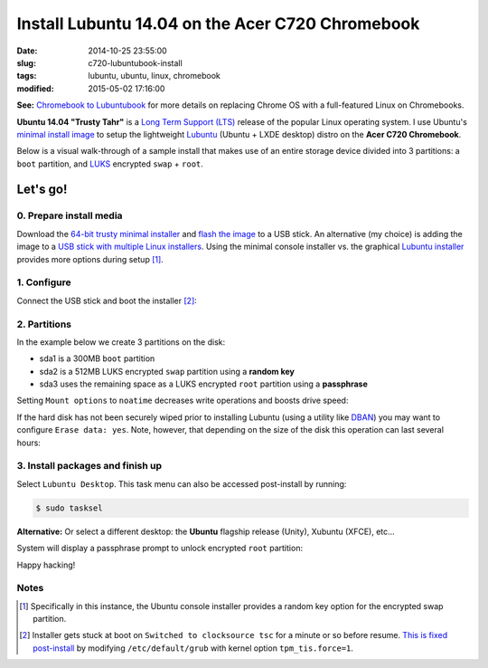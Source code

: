 =================================================
Install Lubuntu 14.04 on the Acer C720 Chromebook
=================================================

:date: 2014-10-25 23:55:00
:slug: c720-lubuntubook-install
:tags: lubuntu, ubuntu, linux, chromebook
:modified: 2015-05-02 17:16:00

.. image:: images/ubuntuTrusty.png
    :alt: Ubuntu Trusty Tahr
    :align: left
    :width: 100px
    :height: 100px

**See:** `Chromebook to Lubuntubook <http://www.circuidipity.com/c720-lubuntubook.html>`_ for more details on replacing Chrome OS with a full-featured Linux on Chromebooks.

**Ubuntu 14.04 "Trusty Tahr"** is a `Long Term Support (LTS) <https://wiki.ubuntu.com/Releases>`_ release of the popular Linux operating system. I use Ubuntu's `minimal install image <https://help.ubuntu.com/community/Installation/MinimalCD>`_ to setup the lightweight `Lubuntu <http://lubuntu.net/>`_ (Ubuntu + LXDE desktop) distro on the **Acer C720 Chromebook**.

Below is a visual walk-through of a sample install that makes use of an entire storage device divided into 3 partitions: a ``boot`` partition, and `LUKS <https://en.wikipedia.org/wiki/Linux_Unified_Key_Setup>`_ encrypted ``swap`` + ``root``. 

Let's go!
=========

0. Prepare install media
------------------------

Download the `64-bit trusty minimal installer <http://archive.ubuntu.com/ubuntu/dists/trusty/main/installer-amd64/current/images/netboot/mini.iso>`_ and `flash the image <https://help.ubuntu.com/community/Installation/FromUSBStick>`_ to a USB stick. An alternative (my choice) is adding the image to a `USB stick with multiple Linux installers <http://www.circuidipity.com/multi-boot-usb.html>`_. Using the minimal console installer vs. the graphical `Lubuntu installer <https://help.ubuntu.com/community/Lubuntu/GetLubuntu>`_ provides more options during setup [1]_.

1. Configure
------------

Connect the USB stick and boot the installer [2]_:

.. image:: images/screenshot/trustyLubuntubookInstall/100.png
    :align: center
    :alt: Install
    :width: 800px
    :height: 600px

.. image:: images/screenshot/trustyLubuntubookInstall/101.png
    :align: center
    :alt: Select Language
    :width: 800px
    :height: 600px

.. image:: images/screenshot/trustyLubuntubookInstall/102.png
    :alt: Select Location
    :align: center
    :width: 800px
    :height: 600px

.. image:: images/screenshot/trustyLubuntubookInstall/103.png
    :alt: Configure Keyboard
    :align: center
    :width: 800px
    :height: 600px

.. image:: images/screenshot/trustyLubuntubookInstall/104.png
    :alt: Configure Keyboard
    :align: center
    :width: 800px
    :height: 600px

.. image:: images/screenshot/trustyLubuntubookInstall/105.png
    :alt: Configure Keyboard
    :align: center
    :width: 800px
    :height: 600px

.. image:: images/screenshot/trustyLubuntubookInstall/106.png
    :alt: Hostname
    :align: center
    :width: 800px
    :height: 600px


.. image:: images/screenshot/trustyLubuntubookInstall/107.png
    :alt: Mirror Country
    :align: center
    :width: 800px
    :height: 600px

.. image:: images/screenshot/trustyLubuntubookInstall/108.png
    :alt: Mirror archive
    :align: center
    :width: 800px
    :height: 600px


.. image:: images/screenshot/trustyLubuntubookInstall/109.png
    :alt: Proxy
    :align: center
    :width: 800px
    :height: 600px


.. image:: images/screenshot/trustyLubuntubookInstall/110.png
    :alt: Full Name
    :align: center
    :width: 800px
    :height: 600px

.. image:: images/screenshot/trustyLubuntubookInstall/111.png
    :alt: Username
    :align: center
    :width: 800px
    :height: 600px

.. image:: images/screenshot/trustyLubuntubookInstall/112.png
    :alt: User password
    :align: center
    :width: 800px
    :height: 600px

.. image:: images/screenshot/trustyLubuntubookInstall/113.png
    :alt: Verify password
    :align: center
    :width: 800px
    :height: 600px

.. image:: images/screenshot/trustyLubuntubookInstall/114.png
    :alt: Encrypt home
    :align: center
    :width: 800px
    :height: 600px

.. image:: images/screenshot/trustyLubuntubookInstall/115.png
    :alt: Configure clock
    :align: center
    :width: 800px
    :height: 600px

.. image:: images/screenshot/trustyLubuntubookInstall/116.png
    :alt: Select time zone
    :align: center
    :width: 800px
    :height: 600px

2. Partitions
-------------

In the example below we create 3 partitions on the disk:

* sda1 is a 300MB ``boot`` partition 
* sda2 is a 512MB LUKS encrypted ``swap`` partition using a **random key**
* sda3 uses the remaining space as a LUKS encrypted ``root`` partition using a **passphrase**

.. image:: images/screenshot/trustyLubuntubookInstall/200.png
    :alt: Partitioning method
    :align: center
    :width: 800px
    :height: 600px

.. image:: images/screenshot/trustyLubuntubookInstall/201.png
    :alt: Partition disks
    :align: center
    :width: 800px
    :height: 600px

.. image:: images/screenshot/trustyLubuntubookInstall/202.png
    :alt: Partition table
    :align: center
    :width: 800px
    :height: 600px

.. image:: images/screenshot/trustyLubuntubookInstall/203.png
    :alt: Free space
    :align: center
    :width: 800px
    :height: 600px

.. image:: images/screenshot/trustyLubuntubookInstall/204.png
    :alt: New partition
    :align: center
    :width: 800px
    :height: 600px

.. image:: images/screenshot/trustyLubuntubookInstall/205.png
    :alt: Partition size
    :align: center
    :width: 800px
    :height: 600px

.. image:: images/screenshot/trustyLubuntubookInstall/206.png
    :alt: Primary partition
    :align: center
    :width: 800px
    :height: 600px

.. image:: images/screenshot/trustyLubuntubookInstall/207.png
    :alt: Beginning
    :align: center
    :width: 800px
    :height: 600px

.. image:: images/screenshot/trustyLubuntubookInstall/208-1.png
    :alt: Mount point
    :align: center
    :width: 800px
    :height: 600px

.. image:: images/screenshot/trustyLubuntubookInstall/208.png
    :alt: Mount point
    :align: center
    :width: 800px
    :height: 600px

.. image:: images/screenshot/trustyLubuntubookInstall/209.png
    :alt: Mount options
    :align: center
    :width: 800px
    :height: 600px

Setting ``Mount options`` to ``noatime`` decreases write operations and boosts drive speed:

.. image:: images/screenshot/trustyLubuntubookInstall/210.png
    :alt: Mount options
    :align: center
    :width: 800px
    :height: 600px

.. image:: images/screenshot/trustyLubuntubookInstall/211.png
    :alt: Done setting up partition
    :align: center
    :width: 800px
    :height: 600px

.. image:: images/screenshot/trustyLubuntubookInstall/212.png
    :alt: Free space
    :align: center
    :width: 800px
    :height: 600px

.. image:: images/screenshot/trustyLubuntubookInstall/213.png
    :alt: New partition
    :align: center
    :width: 800px
    :height: 600px

.. image:: images/screenshot/trustyLubuntubookInstall/214.png
    :alt: Partition size
    :align: center
    :width: 800px
    :height: 600px

.. image:: images/screenshot/trustyLubuntubookInstall/215.png
    :alt: Primary partition
    :align: center
    :width: 800px
    :height: 600px

.. image:: images/screenshot/trustyLubuntubookInstall/216.png
    :alt: Beginning
    :align: center
    :width: 800px
    :height: 600px

.. image:: images/screenshot/trustyLubuntubookInstall/217.png
    :alt: Use as
    :align: center
    :width: 800px
    :height: 600px

.. image:: images/screenshot/trustyLubuntubookInstall/218.png
    :alt: Encrypt volume
    :align: center
    :width: 800px
    :height: 600px

.. image:: images/screenshot/trustyLubuntubookInstall/219.png
    :alt: Encryption key
    :align: center
    :width: 800px
    :height: 600px

.. image:: images/screenshot/trustyLubuntubookInstall/220.png
    :alt: Random key
    :align: center
    :width: 800px
    :height: 600px

If the hard disk has not been securely wiped prior to installing Lubuntu (using a utility like `DBAN <http://www.circuidipity.com/multi-boot-usb.html>`_) you may want to configure ``Erase data: yes``. Note, however, that depending on the size of the disk this operation can last several hours:

.. image:: images/screenshot/trustyLubuntubookInstall/221.png
    :alt: Done setting up partition
    :align: center
    :width: 800px
    :height: 600px

.. image:: images/screenshot/trustyLubuntubookInstall/222.png
    :alt: Free space
    :align: center
    :width: 800px
    :height: 600px

.. image:: images/screenshot/trustyLubuntubookInstall/223.png
    :alt: New partition
    :align: center
    :width: 800px
    :height: 600px

.. image:: images/screenshot/trustyLubuntubookInstall/224.png
    :alt: Partition size
    :align: center
    :width: 800px
    :height: 600px

.. image:: images/screenshot/trustyLubuntubookInstall/225.png
    :alt: Primary partition
    :align: center
    :width: 800px
    :height: 600px

.. image:: images/screenshot/trustyLubuntubookInstall/226.png
    :alt: Use as
    :align: center
    :width: 800px
    :height: 600px

.. image:: images/screenshot/trustyLubuntubookInstall/227.png
    :alt: Encrypt volume
    :align: center
    :width: 800px
    :height: 600px

.. image:: images/screenshot/trustyLubuntubookInstall/228.png
    :alt: Done setting up partition
    :align: center
    :width: 800px
    :height: 600px
 
.. image:: images/screenshot/trustyLubuntubookInstall/229.png
    :alt: Configure encrypted volumes
    :align: center
    :width: 800px
    :height: 600px

.. image:: images/screenshot/trustyLubuntubookInstall/230.png
    :alt: Write changes to disk
    :align: center
    :width: 800px
    :height: 600px

.. image:: images/screenshot/trustyLubuntubookInstall/231.png
    :alt: Create encrypted volumes
    :align: center
    :width: 800px
    :height: 600px

.. image:: images/screenshot/trustyLubuntubookInstall/232.png
    :alt: Devices to encrypt
    :align: center
    :width: 800px
    :height: 600px

.. image:: images/screenshot/trustyLubuntubookInstall/233.png
    :alt: Finish encrypt
    :align: center
    :width: 800px
    :height: 600px

.. image:: images/screenshot/trustyLubuntubookInstall/234.png
    :alt: Encryption passphrase
    :align: center
    :width: 800px
    :height: 600px

.. image:: images/screenshot/trustyLubuntubookInstall/235.png
    :alt: Verify passphrase
    :align: center
    :width: 800px
    :height: 600px

.. image:: images/screenshot/trustyLubuntubookInstall/236.png
    :alt: Configure encrypted volume
    :align: center
    :width: 800px
    :height: 600px

.. image:: images/screenshot/trustyLubuntubookInstall/237.png
    :alt: Mount point
    :align: center
    :width: 800px
    :height: 600px

.. image:: images/screenshot/trustyLubuntubookInstall/238.png
    :alt: Mount root
    :align: center
    :width: 800px
    :height: 600px

.. image:: images/screenshot/trustyLubuntubookInstall/239.png
    :alt: Mount options
    :align: center
    :width: 800px
    :height: 600px

.. image:: images/screenshot/trustyLubuntubookInstall/240.png
    :alt: noatime
    :align: center
    :width: 800px
    :height: 600px

.. image:: images/screenshot/trustyLubuntubookInstall/241.png
    :alt: Done setting up partition
    :align: center
    :width: 800px
    :height: 600px

.. image:: images/screenshot/trustyLubuntubookInstall/242.png
    :alt: Write changes to disk
    :align: center
    :width: 800px
    :height: 600px

.. image:: images/screenshot/trustyLubuntubookInstall/243.png
    :alt: Confirm write
    :align: center
    :width: 800px
    :height: 600px

3. Install packages and finish up
---------------------------------

.. image:: images/screenshot/trustyLubuntubookInstall/300.png
    :alt: No automatic updates
    :align: center
    :width: 800px
    :height: 600px

Select ``Lubuntu Desktop``. This task menu can also be accessed post-install by running:

.. code-block:: bash

    $ sudo tasksel

**Alternative:** Or select a different desktop: the **Ubuntu** flagship release (Unity), Xubuntu (XFCE), etc...

.. image:: images/screenshot/trustyLubuntubookInstall/301-2.png
    :alt: Software selection
    :align: center
    :width: 800px
    :height: 600px

.. image:: images/screenshot/trustyLubuntubookInstall/302.png
    :alt: GRUB
    :align: center
    :width: 800px
    :height: 600px

.. image:: images/screenshot/trustyLubuntubookInstall/303.png
    :alt: UTC
    :align: center
    :width: 800px
    :height: 600px

.. image:: images/screenshot/trustyLubuntubookInstall/304.png
    :alt: Finish install
    :align: center
    :width: 800px
    :height: 600px

System will display a passphrase prompt to unlock encrypted ``root`` partition:

.. image:: images/screenshot/trustyLubuntubookInstall/305.png
    :alt: Enter encrypt passphrase
    :align: center
    :width: 800px
    :height: 600px

.. image:: images/screenshot/trustyLubuntubookInstall/306.png
    :alt: Login
    :align: center
    :width: 800px
    :height: 600px

Happy hacking!

Notes
-----

.. [1] Specifically in this instance, the Ubuntu console installer provides a random key option for the encrypted swap partition.

.. [2] Installer gets stuck at boot on ``Switched to clocksource tsc`` for a minute or so before resume. `This is fixed post-install <http://www.circuidipity.com/c720-lubuntubook.html>`_ by modifying ``/etc/default/grub`` with kernel option ``tpm_tis.force=1``.
